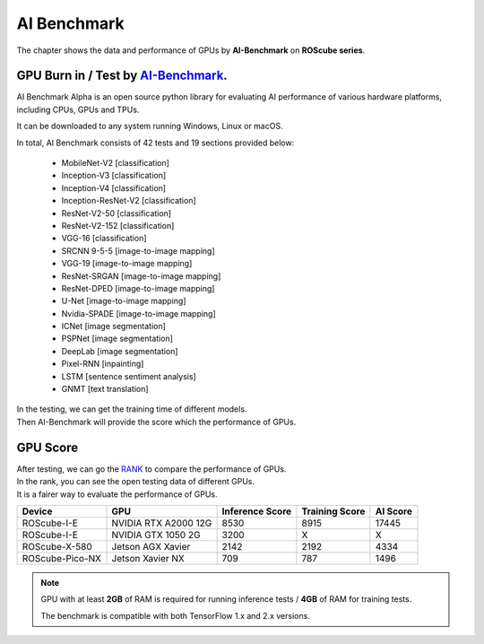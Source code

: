 AI Benchmark
############

The chapter shows the data and performance of GPUs by **AI-Benchmark** on **ROScube series**.

GPU Burn in / Test by `AI-Benchmark <https://ai-benchmark.com/alpha.html>`_.
^^^^^^^^^^^^^^^^^^^^^^^^^^^^^^^^^^^^^^^^^^^^^^^^^^^^^^^^^^^^^^^^^^^^^^^^^^^^

AI Benchmark Alpha is an open source python library for evaluating AI performance of various hardware platforms, including CPUs, GPUs and TPUs.

It can be downloaded to any system running Windows, Linux or macOS.

In total, AI Benchmark consists of 42 tests and 19 sections provided below:

    * MobileNet-V2  [classification]
    * Inception-V3  [classification]
    * Inception-V4  [classification]
    * Inception-ResNet-V2  [classification]
    * ResNet-V2-50  [classification]
    * ResNet-V2-152  [classification]
    * VGG-16  [classification]
    * SRCNN 9-5-5  [image-to-image mapping]
    * VGG-19  [image-to-image mapping]
    * ResNet-SRGAN  [image-to-image mapping]
    * ResNet-DPED  [image-to-image mapping]
    * U-Net  [image-to-image mapping]
    * Nvidia-SPADE  [image-to-image mapping]
    * ICNet  [image segmentation]
    * PSPNet  [image segmentation]
    * DeepLab  [image segmentation]
    * Pixel-RNN  [inpainting]
    * LSTM  [sentence sentiment analysis]
    * GNMT  [text translation]

| In the testing, we can get the training time of different models.
| Then AI-Benchmark will provide the score which the performance of GPUs. 

GPU Score
^^^^^^^^^

| After testing, we can go the `RANK <https://ai-benchmark.com/ranking_cpus_and_gpus.html>`_ to compare the performance of GPUs.

| In the rank, you can see the open testing data of different GPUs.  
| It is a fairer way to evaluate the performance of GPUs.

+----------------+---------------------+-----------------+----------------+---------+
|Device          |GPU                  |Inference Score  |Training Score  |AI Score |
+================+=====================+=================+================+=========+
|ROScube-I-E     |NVIDIA RTX A2000 12G |8530             |8915            |17445    |
+----------------+---------------------+-----------------+----------------+---------+
|ROScube-I-E     |NVIDIA GTX 1050  2G  |3200             |X               |X        |
+----------------+---------------------+-----------------+----------------+---------+
|ROScube-X-580   |Jetson AGX Xavier    |2142             |2192            |4334     |
+----------------+---------------------+-----------------+----------------+---------+
|ROScube-Pico-NX |Jetson Xavier NX     |709              |787             |1496     |
+----------------+---------------------+-----------------+----------------+---------+


.. note:: 

    GPU with at least **2GB** of RAM is required for running inference tests / **4GB** of RAM for training tests.
    
    The benchmark is compatible with both TensorFlow 1.x and 2.x versions. 